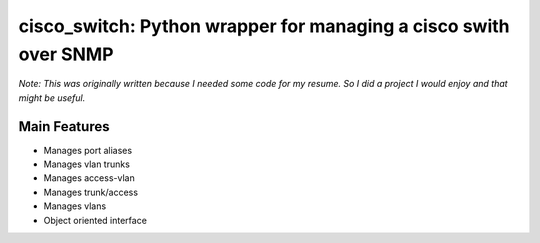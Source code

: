 *****************************************************************
cisco_switch: Python wrapper for managing a cisco swith over SNMP
*****************************************************************

*Note: This was originally written because I needed some code for my resume. So I did a project I would enjoy and that might be useful.*

=============
Main Features
=============

* Manages port aliases
* Manages vlan trunks
* Manages access-vlan
* Manages trunk/access
* Manages vlans
* Object oriented interface

